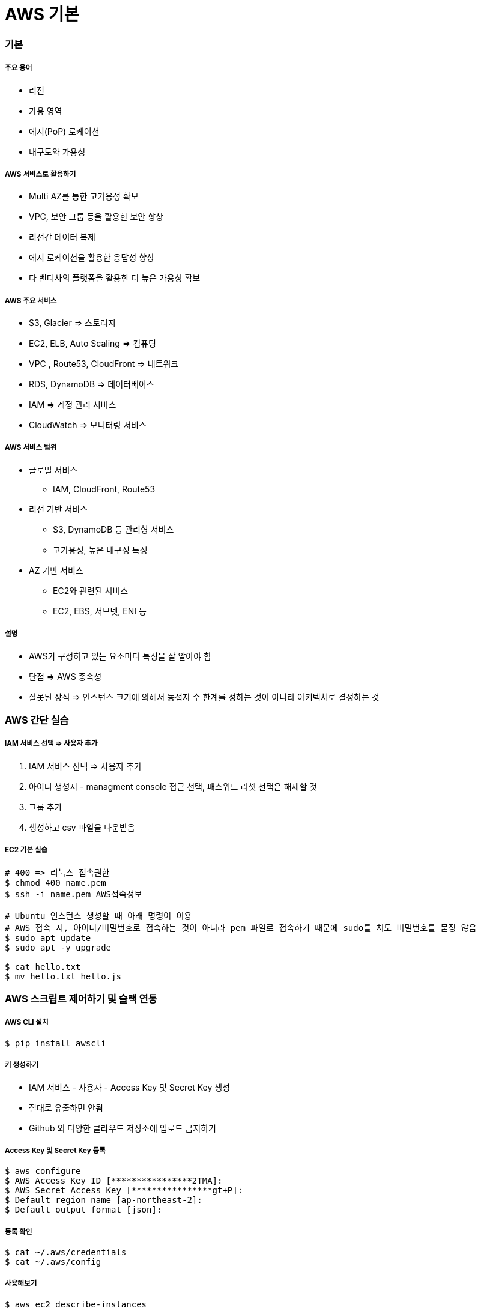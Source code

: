 = AWS 기본

=== 기본

===== 주요 용어
* 리전
* 가용 영역
* 에지(PoP) 로케이션
* 내구도와 가용성

===== AWS 서비스로 활용하기
* Multi AZ를 통한 고가용성 확보
* VPC, 보안 그룹 등을 활용한 보안 향상
* 리전간 데이터 복제
* 에지 로케이션을 활용한 응답성 향상
* 타 벤더사의 플랫폼을 활용한 더 높은 가용성 확보

===== AWS 주요 서비스
* S3, Glacier => 스토리지
* EC2, ELB, Auto Scaling => 컴퓨팅
* VPC , Route53, CloudFront => 네트워크
* RDS, DynamoDB => 데이터베이스
* IAM => 계정 관리 서비스
* CloudWatch => 모니터링 서비스

===== AWS 서비스 범위
* 글로벌 서비스
** IAM, CloudFront, Route53
* 리전 기반 서비스
** S3, DynamoDB 등 관리형 서비스
** 고가용성, 높은 내구성 특성
* AZ 기반 서비스
** EC2와 관련된 서비스
** EC2, EBS, 서브넷, ENI 등

===== 설명
* AWS가 구성하고 있는 요소마다 특징을 잘 알아야 함
* 단점 => AWS 종속성
* 잘못된 상식 => 인스턴스 크기에 의해서 동접자 수 한계를 정하는 것이 아니라 아키텍처로 결정하는 것

=== AWS 간단 실습

===== IAM 서비스 선택 => 사용자 추가
. IAM 서비스 선택 => 사용자 추가
. 아이디 생성시 - managment console 접근 선택, 패스워드 리셋 선택은 해제할 것
. 그룹 추가
. 생성하고 csv 파일을 다운받음

===== EC2 기본 실습

[source, bash]
----
# 400 => 리눅스 접속권한
$ chmod 400 name.pem      
$ ssh -i name.pem AWS접속정보

# Ubuntu 인스턴스 생성할 때 아래 명령어 이용
# AWS 접속 시, 아이디/비밀번호로 접속하는 것이 아니라 pem 파일로 접속하기 때문에 sudo를 쳐도 비밀번호를 묻징 않음
$ sudo apt update
$ sudo apt -y upgrade

$ cat hello.txt
$ mv hello.txt hello.js
----

=== AWS 스크립트 제어하기 및 슬랙 연동

===== AWS CLI 설치

[source, bash]
----
$ pip install awscli
----

===== 키 생성하기 
* IAM 서비스 - 사용자 - Access Key 및 Secret Key 생성
* 절대로 유출하면 안됨
* Github 외 다양한 클라우드 저장소에 업로드 금지하기

===== Access Key 및 Secret Key 등록

[source, bash]
----
$ aws configure
$ AWS Access Key ID [****************2TMA]:
$ AWS Secret Access Key [****************gt+P]:
$ Default region name [ap-northeast-2]:
$ Default output format [json]:
----

===== 등록 확인

[source, bash]
----
$ cat ~/.aws/credentials
$ cat ~/.aws/config
----

===== 사용해보기

[source, bash]
----
$ aws ec2 describe-instances
$ aws s3 ls
----

===== AWS EC2 조회 스크립트

[source, bash]
----
$ ec2 describe-instances \
$ --filters "Name=tag:Name,Values=honux*"

$ ec2 describe-instance --instance-ids i-1234abcd
$ ec2 start-instances --instance-ids i-1234abcd
$ ec2 stop-instances --instance-ids i-1234abcd
----

===== EC2 Start, Stop Script

[source, bash]
----
#!/bin/bash

instance=i-1234abcd

aws ec2 describe-instances --instance-ids $instance --query Reservations[*].Instances[*].[InstanceId,State.Name,Tags[0].Value,PublicDnsName] --output text 

echo '+-------------------+'
echo '| 1. start instance |'
echo '| 2. stop instance  |'
echo '+-------------------+'
printf "choose (1-2): "
read choice

echo $choice
if [ $choice -eq 1 ];then
	echo "start instance $instane"
	aws ec2 start-instances --instance-ids $instance 
elif [ $choice -eq 2 ]; then
	echo "stop instance $instance"
	aws ec2 stop-instances --instance-ids $instance
else 
	echo "bye~"
fi
----

===== Slack 연동해보기
** Incoming Webhook을 먼저 설정함
** 설정을 마치면 생성한 Webhook-URL을 잘 관리함


===== 스크립트 

[source, bash]
----
#!/bin/bash

url=webhook url here

if [ $# -ge 1 ]; then
    msg=$@
else
    msg="hello world"
fi

payload='{"text": "'$msg'"}'
echo Try send $payload to Slack channel

curl -X POST -H 'Content-type: application/json' \
--data "$payload" $url
----

===== Python Script

[source, python]
----
import simplejson as json
import requests

webhook_url = 'hookhook"

msg = {
    "attachments": [
        {
            "pretext": "Message from aming-bot",
            "title": "iOS 개발자가 되고 싶어요:)",
            "title_link": "https://github.com/yuaming",
            "text": "iOS 개발자 취뽀 성공:)",
            "color": "#7CD197"
        }
    ]
}

response = requests.post(
    webhook_url, data=json.dumps(msg),
    headers={'Content-Type': 'application/json'})

if response.status_code != 200:
    raise ValueError(
        'Request to slack returned an error %s, the response is:\n%s'
        % (response.status_code, response.text)
    )
----

===== EC2 시작 시 알려주기
* /home/ubuntu/slack.sh

[source, bash]
----
#!/bin/bash
ip=`/usr/bin/curl -s -w '\n' http://169.254.169.254/latest/meta-data/public-ipv4`
instance=`/usr/bin/curl -s -w '\n' http://169.254.169.254/latest/meta-data/instance-id`
url=WEBHOOK_URL_HERE
name="YOURNAME HERE"

payload="{\"text\": \"`date`: $name $instance $ip started\"}"

/usr/bin/curl -X POST -H 'Content-type: application/json' \
--data "$payload" $url
----

* /etc/systemd/system/slack.service

[source, bash]
----
$ sudo vi /etc/systemd/system/slack.service
----

[source, bash]
----
[Unit]
Description=Slack IP Notification
Wants=network-online.target
After=network-online.target

[Service]
Type=oneshot
WorkingDirectory=/home/ubuntu/script
ExecStart=/home/ubuntu/script/slack.sh

[Install]
WantedBy=multi-user.target
----

[source, bash]
----
$ sudo systemctl enable slack.service
$ sudo systemctl status slack
----

===== 설치시 바로 넣을 수 있는 EC2 User-Data 스크립트

[source, bash]
----
#!/bin/bash

mkdir /home/ubuntu/script/
cat <<'EOF' >> /home/ubuntu/script/slack.sh
#!/bin/bash
ip=`/usr/bin/curl -s -w '\n' http://169.254.169.254/latest/meta-data/public-ipv4`
instance=`/usr/bin/curl -s -w '\n' http://169.254.169.254/latest/meta-data/instance-id`
url="WEBHOOK URL HERE"
name="YOUR NAME HERE"
payload="{\"text\": \"`date`: $name  $instance  ($ip) started\"}"
/usr/bin/curl -X POST -H 'Content-type: application/json' \
	--data "$payload" $url
EOF

chmod +x /home/ubuntu/script/slack.sh

cat <<'EOF' >> /etc/systemd/system/slack.service
[Unit]
Description=Slack IP Notification
Wants=network-online.target
After=network-online.target
[Service]
Type=oneshot
WorkingDirectory=/home/ubuntu/script
ExecStart=/home/ubuntu/script/slack.sh
[Install]
WantedBy=multi-user.target
EOF

systemctl enable slack.service
systemctl status slack

/home/ubuntu/script/slack.sh
----